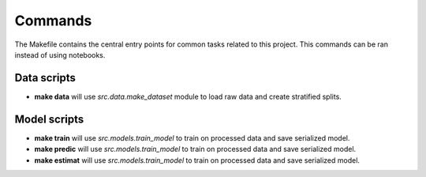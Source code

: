 Commands
========

The Makefile contains the central entry points for common tasks related to this project.
This commands can be ran instead of using notebooks. 

Data scripts
^^^^^^^^^^^^^^^^^^

* **make data** will use `src.data.make_dataset` module to load raw data and create stratified splits. 


Model scripts
^^^^^^^^^^^^^^^^^^
* **make train** will use `src.models.train_model` to train on processed data and save serialized model. 
* **make predic** will use `src.models.train_model` to train on processed data and save serialized model. 
* **make estimat** will use `src.models.train_model` to train on processed data and save serialized model. 
